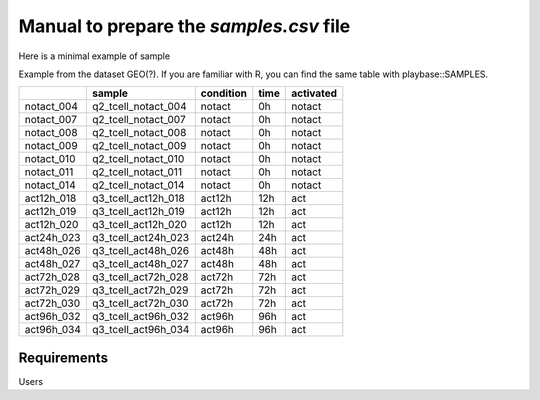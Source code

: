 .. _samples:

Manual to prepare the `samples.csv` file
================================================================================

Here is a minimal example of sample


Example from the dataset GEO(?). If you are familiar with R, you can find the same table with playbase::SAMPLES.

+------------+---------------------+-----------+------+-----------+
|            |       sample        | condition | time | activated |
+============+=====================+===========+======+===========+
| notact_004 | q2_tcell_notact_004 |  notact   |  0h  |  notact   |
+------------+---------------------+-----------+------+-----------+
| notact_007 | q2_tcell_notact_007 |  notact   |  0h  |  notact   |
+------------+---------------------+-----------+------+-----------+
| notact_008 | q2_tcell_notact_008 |  notact   |  0h  |  notact   |
+------------+---------------------+-----------+------+-----------+
| notact_009 | q2_tcell_notact_009 |  notact   |  0h  |  notact   |
+------------+---------------------+-----------+------+-----------+
| notact_010 | q2_tcell_notact_010 |  notact   |  0h  |  notact   |
+------------+---------------------+-----------+------+-----------+
| notact_011 | q2_tcell_notact_011 |  notact   |  0h  |  notact   |
+------------+---------------------+-----------+------+-----------+
| notact_014 | q2_tcell_notact_014 |  notact   |  0h  |  notact   |
+------------+---------------------+-----------+------+-----------+
| act12h_018 | q3_tcell_act12h_018 |  act12h   | 12h  |    act    |
+------------+---------------------+-----------+------+-----------+
| act12h_019 | q3_tcell_act12h_019 |  act12h   | 12h  |    act    |
+------------+---------------------+-----------+------+-----------+
| act12h_020 | q3_tcell_act12h_020 |  act12h   | 12h  |    act    |
+------------+---------------------+-----------+------+-----------+
| act24h_023 | q3_tcell_act24h_023 |  act24h   | 24h  |    act    |
+------------+---------------------+-----------+------+-----------+
| act48h_026 | q3_tcell_act48h_026 |  act48h   | 48h  |    act    |
+------------+---------------------+-----------+------+-----------+
| act48h_027 | q3_tcell_act48h_027 |  act48h   | 48h  |    act    |
+------------+---------------------+-----------+------+-----------+
| act72h_028 | q3_tcell_act72h_028 |  act72h   | 72h  |    act    |
+------------+---------------------+-----------+------+-----------+
| act72h_029 | q3_tcell_act72h_029 |  act72h   | 72h  |    act    |
+------------+---------------------+-----------+------+-----------+
| act72h_030 | q3_tcell_act72h_030 |  act72h   | 72h  |    act    |
+------------+---------------------+-----------+------+-----------+
| act96h_032 | q3_tcell_act96h_032 |  act96h   | 96h  |    act    |
+------------+---------------------+-----------+------+-----------+
| act96h_034 | q3_tcell_act96h_034 |  act96h   | 96h  |    act    |
+------------+---------------------+-----------+------+-----------+


Requirements
--------------------------------------------------------------------------------
Users 


.. seealso::

    See 
